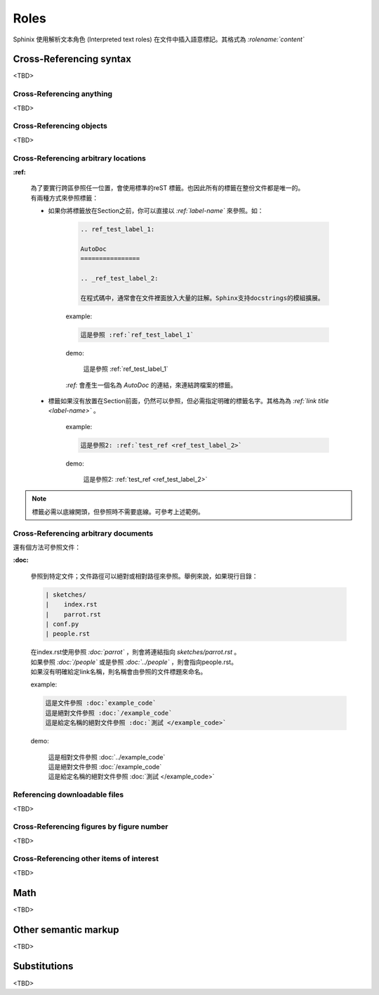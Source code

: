 ############
Roles
############

Sphinix 使用解析文本角色 (Interpreted text roles) 在文件中插入語意標記。其格式為 *:rolename:`content`*

*****************************
Cross-Referencing syntax
*****************************

<TBD>

Cross-Referencing anything
================================

<TBD>

Cross-Referencing objects
================================

<TBD>

Cross-Referencing arbitrary locations
=========================================

**:ref:**

    | 為了要實行跨區參照任一位置，會使用標準的reST 標籤。也因此所有的標籤在整份文件都是唯一的。
    | 有兩種方式來參照標籤：

    * 如果你將標籤放在Section之前，你可以直接以 *:ref:`label-name`* 來參照。如：

        .. code-block:: reST

            .. ref_test_label_1:

            AutoDoc
            ================

            .. _ref_test_label_2:

            在程式碼中，通常會在文件裡面放入大量的註解。Sphinx支持docstrings的模組擴展。


        example:

        .. code-block:: reST

            這是參照 :ref:`ref_test_label_1` 


        demo:

            這是參照 :ref:`ref_test_label_1` 

        | *:ref:* 會產生一個名為 *AutoDoc* 的連結，來連結跨檔案的標籤。

    * 標籤如果沒有放置在Section前面，仍然可以參照，但必需指定明確的標籤名字。其格為為 *:ref:`link title <label-name>`* 。 

        example:

        .. code-block:: reST

            這是參照2: :ref:`test_ref <ref_test_label_2>`


        demo:

            這是參照2: :ref:`test_ref <ref_test_label_2>`

.. note::

    標籤必需以底線開頭，但參照時不需要底線。可參考上述範例。



Cross-Referencing arbitrary documents
=========================================

還有個方法可參照文件：

**:doc:**

    參照到特定文件；文件路徑可以絕對或相對路徑來參照。舉例來說，如果現行目錄：

    .. code-block::

        | sketches/
        |    index.rst
        |    parrot.rst
        | conf.py
        | people.rst


    | 在index.rst使用參照 *:doc:`parrot`* ，則會將連結指向 *sketches/parrot.rst* 。
    | 如果參照 *:doc:`/people`* 或是參照 *:doc:`../people`* ，則會指向people.rst。
    | 如果沒有明確給定link名稱，則名稱會由參照的文件標題來命名。

    example:

    .. code-block::

        這是文件參照 :doc:`example_code`
        這是絕對文件參照 :doc:`/example_code`
        這是給定名稱的絕對文件參照 :doc:`測試 </example_code>`


    demo:

        | 這是相對文件參照 :doc:`../example_code`
        | 這是絕對文件參照 :doc:`/example_code`
        | 這是給定名稱的絕對文件參照 :doc:`測試 </example_code>`


Referencing downloadable files
=========================================

<TBD>

Cross-Referencing figures by figure number
============================================

<TBD>

Cross-Referencing other items of interest
============================================

<TBD>

******************
Math
******************

<TBD>

******************************
Other semantic markup
******************************

<TBD>

******************************
Substitutions
******************************

<TBD>


